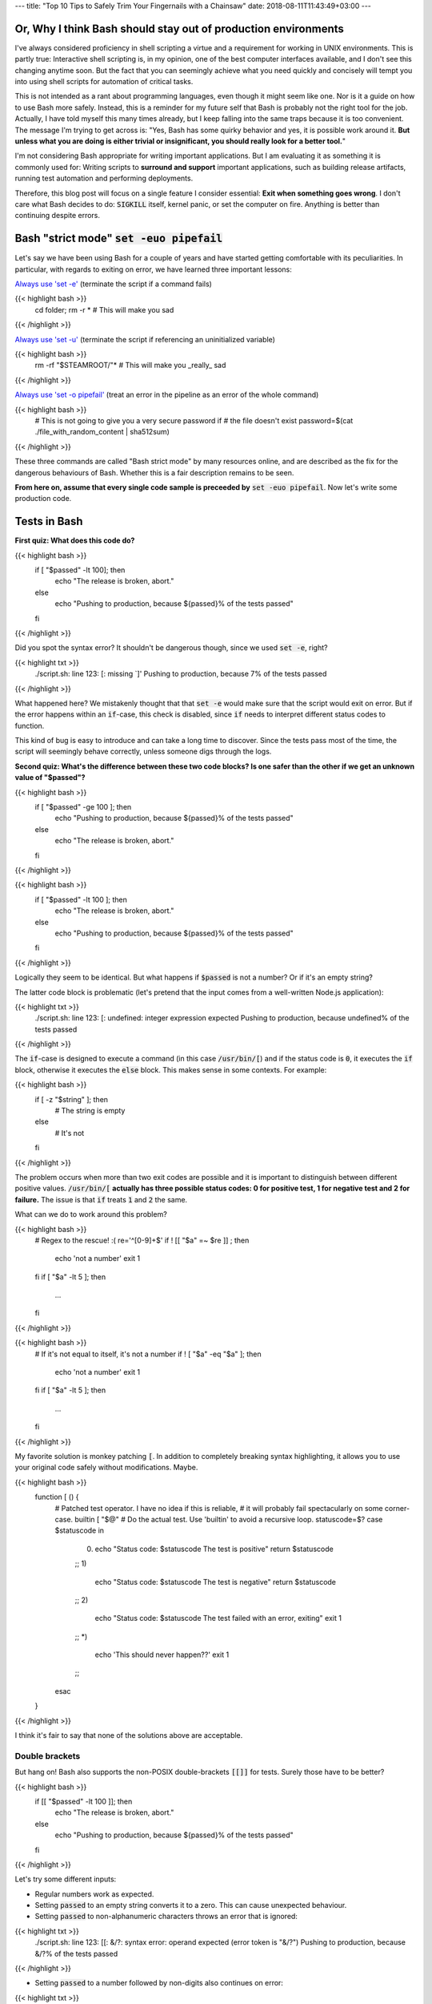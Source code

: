 ---
title: "Top 10 Tips to Safely Trim Your Fingernails with a Chainsaw"
date: 2018-08-11T11:43:49+03:00
---

.. Top 10 Tips to Safely Trim Your Fingernails with a Chainsaw
.. ###########################################################

Or, Why I think Bash should stay out of production environments
===============================================================


I've always considered proficiency in shell scripting a virtue and a requirement for working in UNIX environments. This is partly true: Interactive shell scripting is, in my opinion, one of the best computer interfaces available, and I don't see this changing anytime soon. But the fact that you can seemingly achieve what you need quickly and concisely will 
tempt you into using shell scripts for automation of critical tasks. 

This is not intended as a rant about programming languages, even though it might seem like one. Nor is it a guide on how to use Bash more safely. 
Instead, this is a reminder for my future self that Bash is probably not the right tool for the job. Actually, I have told myself this many times already, but I keep falling into the same traps because it is too convenient. 
The message I'm trying to get across is: 
"Yes, Bash has some quirky behavior and yes, it is possible work around it. 
**But unless what you are doing is either trivial or insignificant, you should really look for a better tool.**"


I'm not considering Bash appropriate for writing important applications. But I am evaluating it as something it is commonly used for: Writing scripts to **surround and support** important applications, such as building release artifacts, running test automation and performing deployments. 


Therefore, this blog post will focus on a single feature I consider essential: **Exit when something goes wrong**. I don't care what Bash decides to do: :code:`SIGKILL` itself, kernel panic, or set the computer on fire. Anything is better than continuing despite errors. 


Bash "strict mode" :code:`set -euo pipefail`
============================================


Let's say we have been using Bash for a couple of years and have started getting comfortable with its peculiarities. In particular, with regards to exiting on error, we have learned three important lessons: 

`Always use 'set -e' <http://mywiki.wooledge.org/BashPitfalls#cd_.2Ffoo.3B_bar>`_ (terminate the script if a command fails)

{{< highlight bash >}}
	cd folder; rm -r * # This will make you sad
{{< /highlight >}}

`Always use 'set -u' <https://github.com/valvesoftware/steam-for-linux/issues/3671>`_ (terminate the script if referencing an uninitialized variable)

{{< highlight bash >}}
	rm -rf "$STEAMROOT/"* # This will make you _really_ sad
{{< /highlight >}}

`Always use 'set -o pipefail' <http://www.gnu.org/software/bash/manual/html_node/The-Set-Builtin.html#The-Set-Builtin>`_ (treat an error in the pipeline as an error of the whole command)

{{< highlight bash >}}
	# This is not going to give you a very secure password if
	# the file doesn't exist
	password=$(cat ./file_with_random_content | sha512sum) 
{{< /highlight >}}



These three commands are called "Bash strict mode" by many resources online, and are described as the fix for the dangerous behaviours of Bash. 
Whether this is a fair description remains to be seen. 

**From here on, assume that every single code sample is preceeded by** :code:`set -euo pipefail`.  Now let's write some production code. 


Tests in Bash
=============


**First quiz: What does this code do?**

{{< highlight bash >}}
	if [ "$passed" -lt 100]; then
	  echo "The release is broken, abort."
	else
	  echo "Pushing to production, because ${passed}% of the tests passed"
	fi
{{< /highlight >}}


Did you spot the syntax error?
It shouldn't be dangerous though, since we used :code:`set -e`, right? 


	
{{< highlight txt >}}
	./script.sh: line 123: [: missing `]'
	Pushing to production, because 7% of the tests passed
{{< /highlight >}}

What happened here? We mistakenly thought that that :code:`set -e` would make sure that the script would exit on error. 
But if the error happens within an :code:`if`-case, this check is disabled, since :code:`if` needs to interpret different status codes to function.

This kind of bug is easy to introduce and can take a long time to discover. Since the tests pass most of the time, the script will seemingly behave correctly, unless someone digs through the logs. 

**Second quiz: What's the difference between these two code blocks? Is one safer than the other if we get an unknown value of "$passed"?**


{{< highlight bash >}}
	if [ "$passed" -ge 100 ]; then
	  echo "Pushing to production, because ${passed}% of the tests passed"
	else
	  echo "The release is broken, abort."
	fi
{{< /highlight >}}


{{< highlight bash >}}
	if [ "$passed" -lt 100 ]; then
	  echo "The release is broken, abort."
	else
	  echo "Pushing to production, because ${passed}% of the tests passed"
	fi
{{< /highlight >}}

Logically they seem to be identical. But what happens if :code:`$passed` is not a number? Or if it's an empty string?

The latter code block is problematic (let's pretend that the input comes from a well-written Node.js application): 

{{< highlight txt >}}
	./script.sh: line 123: [: undefined: integer expression expected
	Pushing to production, because undefined% of the tests passed
{{< /highlight >}}



The :code:`if`-case is designed to execute a command (in this case :code:`/usr/bin/[`) and if the status code is :code:`0`, it executes the :code:`if` block, otherwise it executes the :code:`else` block. This makes sense in some contexts. For example: 

{{< highlight bash >}}
    if [ -z "$string" ]; then
      # The string is empty
    else
      # It's not
    fi
{{< /highlight >}}

The problem occurs when more than two exit codes are possible and it is important to distinguish between different positive values. :code:`/usr/bin/[` **actually has three possible status codes: 0 for positive test, 1 for negative test and 2 for failure.** The issue is that :code:`if` treats :code:`1` and :code:`2` the same. 


What can we do to work around this problem?

{{< highlight bash >}}
	# Regex to the rescue! :(
	re='^[0-9]+$' 
	if ! [[ "$a" =~ $re ]] ; then
	   echo 'not a number'
	   exit 1
	fi
	if [ "$a" -lt 5 ]; then
		...
	fi
{{< /highlight >}}


{{< highlight bash >}}
    # If it's not equal to itself, it's not a number
    if ! [ "$a" -eq "$a" ]; then
      echo 'not a number'
      exit 1
    fi
    if [ "$a" -lt 5 ]; then
      ...
    fi
{{< /highlight >}}

My favorite solution is monkey patching :code:`[`. In addition to completely breaking syntax highlighting, it allows you to use your original code safely without modifications. Maybe. 

{{< highlight bash >}}
  function [ () {
    # Patched test operator. I have no idea if this is reliable, 
    # it will probably fail spectacularly on some corner-case.
    builtin [ "$@" # Do the actual test. Use 'builtin' to avoid a recursive loop.
    statuscode=$?
    case $statuscode in
      0)
        echo "Status code: $statuscode The test is positive"
        return $statuscode
      ;;
      1)
        echo "Status code: $statuscode The test is negative"
        return $statuscode
      ;;
      2)
        echo "Status code: $statuscode The test failed with an error, exiting"
        exit 1
      ;;
      *)
        echo 'This should never happen??'
        exit 1
      ;;
    esac
  }
{{< /highlight >}}

I think it's fair to say that none of the solutions above are acceptable. 

.. Is that acceptable?


Double brackets
---------------

But hang on! Bash also supports the non-POSIX double-brackets :code:`[[]]` for tests. Surely those have to be better?

{{< highlight bash >}}
	if [[ "$passed" -lt 100 ]]; then
	  echo "The release is broken, abort."
	else
	  echo "Pushing to production, because ${passed}% of the tests passed"
	fi
{{< /highlight >}}

Let's try some different inputs: 

- Regular numbers work as expected.

- Setting :code:`passed` to an empty string converts it to a zero. This can cause unexpected behaviour. 

- Setting :code:`passed` to non-alphanumeric characters throws an error that is ignored:

{{< highlight txt >}}
	./script.sh: line 123: [[: &/?: syntax error: operand expected (error token is "&/?")
	Pushing to production, because &/?% of the tests passed
{{< /highlight >}}

- Setting :code:`passed` to a number followed by non-digits also continues on error: 

{{< highlight txt >}}
	./script.sh: line 123: [[: 5p: value too great for base (error token is "5p")
	Pushing to production, because 5p% of the tests passed
{{< /highlight >}}


- Setting :code:`passed` to an alphabetic string: 

{{< highlight txt >}}
	./script.sh: line 123: foobar: unbound variable
{{< /highlight >}}

Finally, the script actually stopped when encountering an error! But look at **why** it stopped: The variable foobar is undefined. It turns out that when :code:`[[` does a numerical comparison, it evaluates strings as variable names. 
Somewhat weird, but I guess it allows you to write :code:`[[ "var" -lt 5 ]]` instead of :code:`[[ "$var" -lt 5 ]]`, **which is extremely useful if you hate dollar signs and love programming languages that try to guess what you mean.**


But having a language interpret the value of a variable as code should make every programmer feel uneasy. Let's see how far we can push this. 

{{< highlight bash >}}
	passed='oh'
	oh='god'
	god='please'
	please='no'
	no='why'
	why='is'
	is='this'
	this='a'
	a='feature'
	feature='seriously'
	[[ "$passed" -lt 100 ]]
{{< /highlight >}}

{{< highlight txt >}}
	./script.sh: line 123: seriously: unbound variable
{{< /highlight >}}


Let's create a loop: 

{{< highlight bash >}}
	passed='passed'
	[[ "$passed" -lt 100 ]]
{{< /highlight >}}

{{< highlight txt >}}
	./script.sh: line 123: [[: passed: expression recursion level exceeded (error token is "passed")
{{< /highlight >}}

How about a banking application, just for fun: 

{{< highlight bash >}}
	set -euo pipefail

	bank_account_balance=100
	withdraw="$1"
	echo "current balance: $bank_account_balance"

	if [[ "$withdraw" -lt "$bank_account_balance" ]] && [[ "$withdraw" -gt 0 ]]; then
	  echo allowed
	  ((bank_account_balance -= withdraw)) || true
	else
	  echo not allowed
	fi
	echo "new balance: $bank_account_balance"
{{< /highlight >}}

{{< highlight txt >}}
	./bank.sh '((bank_account_balance=99999))'
	current balance: 100
	not allowed
	new balance: 99999
{{< /highlight >}}

Oops...

Regardless of which test operator you use, **I guess the lesson is that you always have to validate your input... before you validate your input?** 


Command Substitution
====================

To use output from commands in other commands, we use command substitution :code:`$()`. 

**Third quiz:** Let's say we want to encrypt some secret using a random password. Which one of these is safer if :code:`generate_password` fails for any reason?

{{< highlight bash >}}
    pw="$(generate_password)"
    echo "secret" | encrypt --passphrase "$pw" \
      | mail -s 'Encrypted Secret' me@example.com
{{< /highlight >}}

{{< highlight bash >}}
    echo "secret" | encrypt --passphrase "$(generate_password)" \
      | mail -s 'Encrypted Secret' me@example.com
{{< /highlight >}}

In the latter example, regardless of the return code of the subshell, the parent shell will continue using whatever was printed to stdout (probably not a great password). The first block is safe, since an assignment (without a main command), will return with `"the exit status of the last command substitution performed" <http://pubs.opengroup.org/onlinepubs/009695399/utilities/xcu_chap02.html#tag_02_09_01>`_. This will be caught by :code:`set -e`, and the script will exit. 



Local variables
===============

It is arguably considered best practice to use functions and local variables to restrict scope. In our example, we wouldn't want :code:`$pw` to be available to the whole script, since it might accidentally be misused or overwritten. 
So we take the safe code from the previous example, put it in a function and make the variable local. 

.. However, it's not without its dangers. We just learned to 


{{< highlight bash >}}
    f () {
      local pw="$(generate_password)"
      echo "secret" | encrypt --passphrase "$pw" \
        | mail -s 'Encrypted Secret' me@example.com
    }
{{< /highlight >}}

What could possibly be wrong with this?

Reading :code:`man bash` reveals the answer: 

{{< highlight txt >}}
	local [option] [name[=value] ... | - ]
				  ...

				  The return status is 0 unless local is used outside a function, an invalid name 
				  is supplied, or name  is  a  readonly variable.
{{< /highlight >}}

Even if :code:`generate_password` fails, Bash will keep going with a bad password. 
So the only safe way to use local variables with command substitution is to define and assign variables on different lines: 

{{< highlight bash >}}
    # This is actually safe
    f () {
      local pw
      pw="$(generate_password)"
      echo "secret" | encrypt --passphrase "$pw" \
        | mail -s 'Encrypted Secret' me@example.com
    }
{{< /highlight >}}


Pipes
=====

But hang on, passing an encryption key as a commandline argument is bad practice. Anyone on the same system could run :code:`ps` and read it. It would be better to pass it as :code:`STDIN`. 

{{< highlight bash >}}
    generate_password | encrypt /tmp/secret \
        | mail -s 'Encrypted Secret' me@example.com
{{< /highlight >}}
   
And since we are using :code:`set -euo pipefail`, the script should exit if :code:`generate_password` fails, right? 
When :code:`pipefail` is set, the return status of the pipeline will be set to the exit code of the last command with a non-zero status. This will be caught by :code:`set -e`, and the script will exit.  `But not until all commands in the pipeline have completed: <https://tiswww.case.edu/php/chet/bash/bashref.html#Compound-Commands>`_

    "The shell waits for all commands in the pipeline to terminate before returning a value."

So the script will stop processing after the line, but will happily send the data encrypted with a bad password first. 
The solution, again, is to first create the message and assign it to a variable, which would allow the script to exit on error. 

{{< highlight bash >}}
    # This is actually safe
    msg="$(generate_password | encrypt /tmp/secret)"
    echo "$msg" | mail -s 'Encrypted Secret' me@example.com
{{< /highlight >}}
   

Unless it's ok to pass bad data through the entire pipe, you have to be very careful. 


The truth about set -e
======================

Before we can go any further, we have to really understand what :code:`set -e` does, and more importantly, doesn't do. 

From :code:`man set` and the `POSIX specification <http://pubs.opengroup.org/onlinepubs/9699919799/utilities/V3_chap02.html#tag_18_25>`_: 

{{< highlight txt >}}
    When this option is on, when any command fails (for any of the reasons
    listed  in Section 2.8.1, Consequences of Shell Errors or by returning
    an exit status greater than zero), the shell  immediately  shall  exit
    with the following exceptions:

      1. The  failure of any individual command in a multi-command pipeline
         shall not cause the shell to exit. Only the failure of  the  pipe-
         line itself shall be considered.

      2. The  −e  setting shall be ignored when executing the compound list
         following the while, until, if, or elif reserved word, a  pipeline
         beginning  with  the !  reserved word, or any command of an AND-OR
         list other than the last.

      3. If the exit status of a compound command  other  than  a  subshell
         command  was  the  result of a failure while −e was being ignored,
         then −e shall not apply to this command.

      This requirement applies to the shell environment  and  each  subshell
      environment separately.
{{< /highlight >}}

Ok, let's try to understand this bit by bit. 


{{< highlight txt >}}
    When this option is on, when any command fails (for any of the reasons
    listed  in Section 2.8.1, Consequences of Shell Errors or by returning
    an exit status greater than zero), the shell  immediately  shall  exit
    with the following exceptions:
{{< /highlight >}}

Translation: "Exit on error, except...". 

{{< highlight txt >}}
      1. The  failure of any individual command in a multi-command pipeline
         shall not cause the shell to exit. Only the failure of  the  pipe-
         line itself shall be considered.
{{< /highlight >}}

"By default, we only care about the exit code of the last command in the pipe", so :code:`false | false | false | true` would not be considered an error, since the last command succeeded. This behaviour is made more sane by :code:`set -o pipefail`. 

{{< highlight txt >}}
      2. The  −e  setting shall be ignored when executing the compound list
         following the while, until, if, or elif reserved word
{{< /highlight >}}
		 
Ok, makes sense: the :code:`if`-case expects either success or error, so :code:`set -e` has to be ignored for it to work. 

{{< highlight txt >}}
		 a pipeline beginning with the ! reserved word
{{< /highlight >}}
		 
Hmm, I guess that if we have the NOT operator before a failing command, the line should be considered successful. Then logic would dictate: 

{{< highlight bash >}}
		 true     # don't exit?
		 ! false  # don't exit?
		 false    # exit?
		 ! true   # exit?
{{< /highlight >}}


Nope. Read the text again: If there is a :code:`!` on the line, :code:`set -e` **is disabled**, which yields: 

{{< highlight bash >}}
		 true     # status code 0: don't exit
		 ! false  # status code 0: don't exit
		 false    # status code 1: exit
		 ! true   # status code 1: don't exit!
{{< /highlight >}}




And saving the best for last: 

{{< highlight txt >}}
		 or any command of an AND-OR list other than the last.
{{< /highlight >}}

This is where things start to get really weird. 

Let's say that we start with a piece of code that works: 


{{< highlight bash >}}
    scp remoteserver:/releases/latest .
    echo 'Deploying release'
{{< /highlight >}}

If the network goes down while transferring, we won't try to deploy half a release, because of :code:`set -e`. 
Sometime later, you realize that you need more detailed logging: 

{{< highlight bash >}}
    scp remoteserver:/releases/latest . && echo 'Successfully pulled release'
    echo 'Deploying release'
{{< /highlight >}}

But the seemingly harmless addition completely breaks the protection, because :code:`scp` suddenly became a "command of an AND-OR list other than the last". 

{{< highlight txt >}}
	Timeout, server 1.2.3.4 not responding.
	lost connection
	Deploying release
{{< /highlight >}}

Furthermore, if we learned anything from the NOT-operator it would be that we have to read the specification carefully: What is the meaning of "last" is this context? Could it mean the last command executed, as in "Run commands according to the rules of the conditionals and if the last executed command failed, terminate the process."?

Of course not, that would be way to easy. It *clearly* means the last command **as written on the line**. Which gives us another subtle behavior: 

{{< highlight bash >}}

	{ echo 'false 1'; false; } && { echo 'true 1'; true; } || { echo 'false 2'; false; } 
	echo "Survived"

{{< /highlight >}}
{{< highlight txt >}}

	false 1
	false 2

{{< /highlight >}}

{{< highlight bash >}}

	{ echo 'false 1'; false; } || { echo 'false 2'; false; } && { echo 'true 1'; true; }
	echo "Survived"

{{< /highlight >}}

{{< highlight txt >}}

	false 1
	false 2
	Survived

{{< /highlight >}}

The exact same commands are executed, but the behavior of :code:`set -e` is different.  

Ok, this is clearly complex enough that we can't allow just anyone to mess with the production code. Let's collect all critical code into a function, and forbid anyone with less than 30 years of experience with Bash to modify it. Then all you need to do is call the function and nothing can go wrong, right?


{{< highlight bash >}}

	supercritical() {
	  # DO NOT MODIFY THIS FUNCTION
	  set -euo pipefail
	  scp remoteserver:/releases/latest .
	  echo 'Deploying release'
	}

	supercritical && echo "The critical function executed without errors!"

{{< /highlight >}}

If you've read this far, you probably know what to expect: 

{{< highlight txt >}}
	Timeout, server 1.2.3.4 not responding.
	lost connection
	Deploying release
	The critical function executed without errors!
{{< /highlight >}}


That's right, **by using conditionals AROUND the function, you change the behavior WITHIN the function!**

I honestly don't know if this is according to rule 2 or 3 above, but I don't care anymore. I just know enough to walk away and never look back. 



Exiting Bash
============

I feel like I've been in an abusive relationship for the last 10 years. Most of the time, everything was fine, but if I'd fail to follow some subtle, seemingly arbitrary rule, I'd get slapped in my metaphorical face. 
But I though it was my own fault, for not knowing enough. So I kept going, learning more and more obscure rules because I thought it was worth it. I just needed to get better and all problems would go away. 

But no more. 

**The point of this post is not to teach you how to use Bash more safely, but to tell you that you that you shouldn't have to.**

Let's suppose that you still would like to anyway. You are willing to spend the time necessary to learn all of the subtle behavior and accept the mental overhead needed to write code while going through all the rules in your head. 
Unless you live in a vacuum, this is not enough.
If you work in a team, you cannot assume that everyone will be as dedicated as you, which means that eventually someone will add a seemingly innocent AND-statement which could make your production script unreliable. 

This is especially insidious because it relates to error handling. Most of the time, everything seems to be working fine. The problem with the last script might not have revealed itself, because :code:`scp` has never failed so far, but eventually there will be a network glitch. 
Bash allows you to quickly write scripts that *seem* to work, while still having huge logic flaws.  


I'm aware that these issues are not by design, but due to technical limitations and backwards compatibility. As an end-user of this tool however, it doesn't make any difference. I simply want to use tools I can trust. 

If you are in a bad relationship with someone, it's not your responsibility to tip-toe around them. It is your responsibility to get out. 
